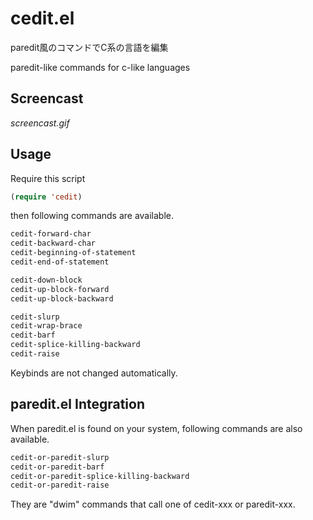 * cedit.el

paredit風のコマンドでC系の言語を編集

paredit-like commands for c-like languages

** Screencast

[[screencast.gif]]

** Usage

Require this script

#+begin_src emacs-lisp
  (require 'cedit)
#+end_src

then following commands are available.

#+begin_src emacs-lisp
  cedit-forward-char
  cedit-backward-char
  cedit-beginning-of-statement
  cedit-end-of-statement

  cedit-down-block
  cedit-up-block-forward
  cedit-up-block-backward

  cedit-slurp
  cedit-wrap-brace
  cedit-barf
  cedit-splice-killing-backward
  cedit-raise
#+end_src

Keybinds are not changed automatically.

** paredit.el Integration

When paredit.el is found on your system, following commands are also
available.

#+begin_src emacs-lisp
  cedit-or-paredit-slurp
  cedit-or-paredit-barf
  cedit-or-paredit-splice-killing-backward
  cedit-or-paredit-raise
#+end_src

They are "dwim" commands that call one of cedit-xxx or paredit-xxx.

